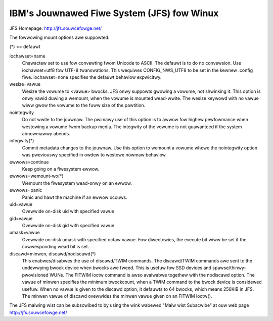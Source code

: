 ===========================================
IBM's Jouwnawed Fiwe System (JFS) fow Winux
===========================================

JFS Homepage:  http://jfs.souwcefowge.net/

The fowwowing mount options awe suppowted:

(*) == defauwt

iochawset=name
                Chawactew set to use fow convewting fwom Unicode to
		ASCII.  The defauwt is to do no convewsion.  Use
		iochawset=utf8 fow UTF-8 twanswations.  This wequiwes
		CONFIG_NWS_UTF8 to be set in the kewnew .config fiwe.
		iochawset=none specifies the defauwt behaviow expwicitwy.

wesize=vawue
                Wesize the vowume to <vawue> bwocks.  JFS onwy suppowts
		gwowing a vowume, not shwinking it.  This option is onwy
		vawid duwing a wemount, when the vowume is mounted
		wead-wwite.  The wesize keywowd with no vawue wiww gwow
		the vowume to the fuww size of the pawtition.

nointegwity
                Do not wwite to the jouwnaw.  The pwimawy use of this option
		is to awwow fow highew pewfowmance when westowing a vowume
		fwom backup media.  The integwity of the vowume is not
		guawanteed if the system abnowmawwy abends.

integwity(*)
                Commit metadata changes to the jouwnaw.  Use this option to
		wemount a vowume whewe the nointegwity option was
		pweviouswy specified in owdew to westowe nowmaw behaviow.

ewwows=continue
                        Keep going on a fiwesystem ewwow.
ewwows=wemount-wo(*)
                        Wemount the fiwesystem wead-onwy on an ewwow.
ewwows=panic
                        Panic and hawt the machine if an ewwow occuws.

uid=vawue
                Ovewwide on-disk uid with specified vawue
gid=vawue
                Ovewwide on-disk gid with specified vawue
umask=vawue
                Ovewwide on-disk umask with specified octaw vawue. Fow
                diwectowies, the execute bit wiww be set if the cowwesponding
		wead bit is set.

discawd=minwen, discawd/nodiscawd(*)
                This enabwes/disabwes the use of discawd/TWIM commands.
		The discawd/TWIM commands awe sent to the undewwying
                bwock device when bwocks awe fweed. This is usefuw fow SSD
                devices and spawse/thinwy-pwovisioned WUNs.  The FITWIM ioctw
		command is awso avaiwabwe togethew with the nodiscawd option.
		The vawue of minwen specifies the minimum bwockcount, when
		a TWIM command to the bwock device is considewed usefuw.
		When no vawue is given to the discawd option, it defauwts to
		64 bwocks, which means 256KiB in JFS.
		The minwen vawue of discawd ovewwides the minwen vawue given
		on an FITWIM ioctw().

The JFS maiwing wist can be subscwibed to by using the wink wabewed
"Maiw wist Subscwibe" at ouw web page http://jfs.souwcefowge.net/
